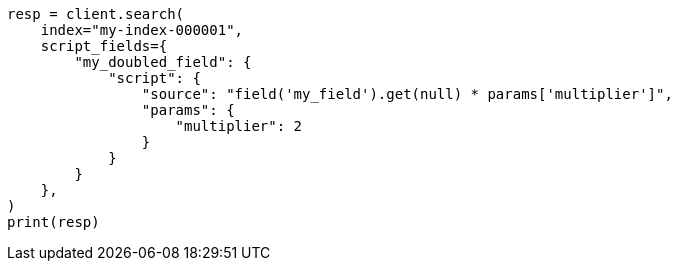 // This file is autogenerated, DO NOT EDIT
// scripting/using.asciidoc:165

[source, python]
----
resp = client.search(
    index="my-index-000001",
    script_fields={
        "my_doubled_field": {
            "script": {
                "source": "field('my_field').get(null) * params['multiplier']",
                "params": {
                    "multiplier": 2
                }
            }
        }
    },
)
print(resp)
----
